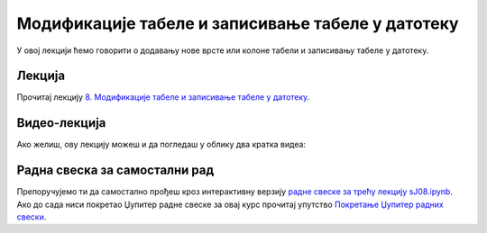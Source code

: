 Модификације табеле и записивање табеле у датотеку
::::::::::::::::::::::::::::::::::::::::::::::::::::


У овој лекцији ћемо говорити о
додавању нове врсте или колоне табели и
записивању табеле у датотеку.

Лекција
''''''''

Прочитај лекцију
`8. Модификације табеле и записивање табеле у датотеку <https://petlja.org/biblioteka/r/lekcije/analiza-podataka/modifikacije-tabele-i-zapisivanje-tabele-u-datoteku>`_.

Видео-лекција
''''''''''''''

Ако желиш, ову лекцију можеш и да погледаш у облику два кратка видеа:

.. ytpopup:: --6a0PyeDAs
   :width: 735
   :height: 415
   :align: center

.. ytpopup:: LkRNbT2ulCM
   :width: 735
   :height: 415
   :align: center


Радна свеска за самостални рад
''''''''''''''''''''''''''''''''

Препоручујемо ти да самостално прођеш кроз интерактивну верзију
`радне свеске за трећу лекцију sJ08.ipynb <sJ08.ipynb>`_.
Ако до сада ниси покретао Џупитер радне свеске за овај курс прочитај упутство
`Покретање Џупитер радних свески <https://petlja.org/biblioteka/r/lekcije/analiza-podataka/uputstvo>`_.

